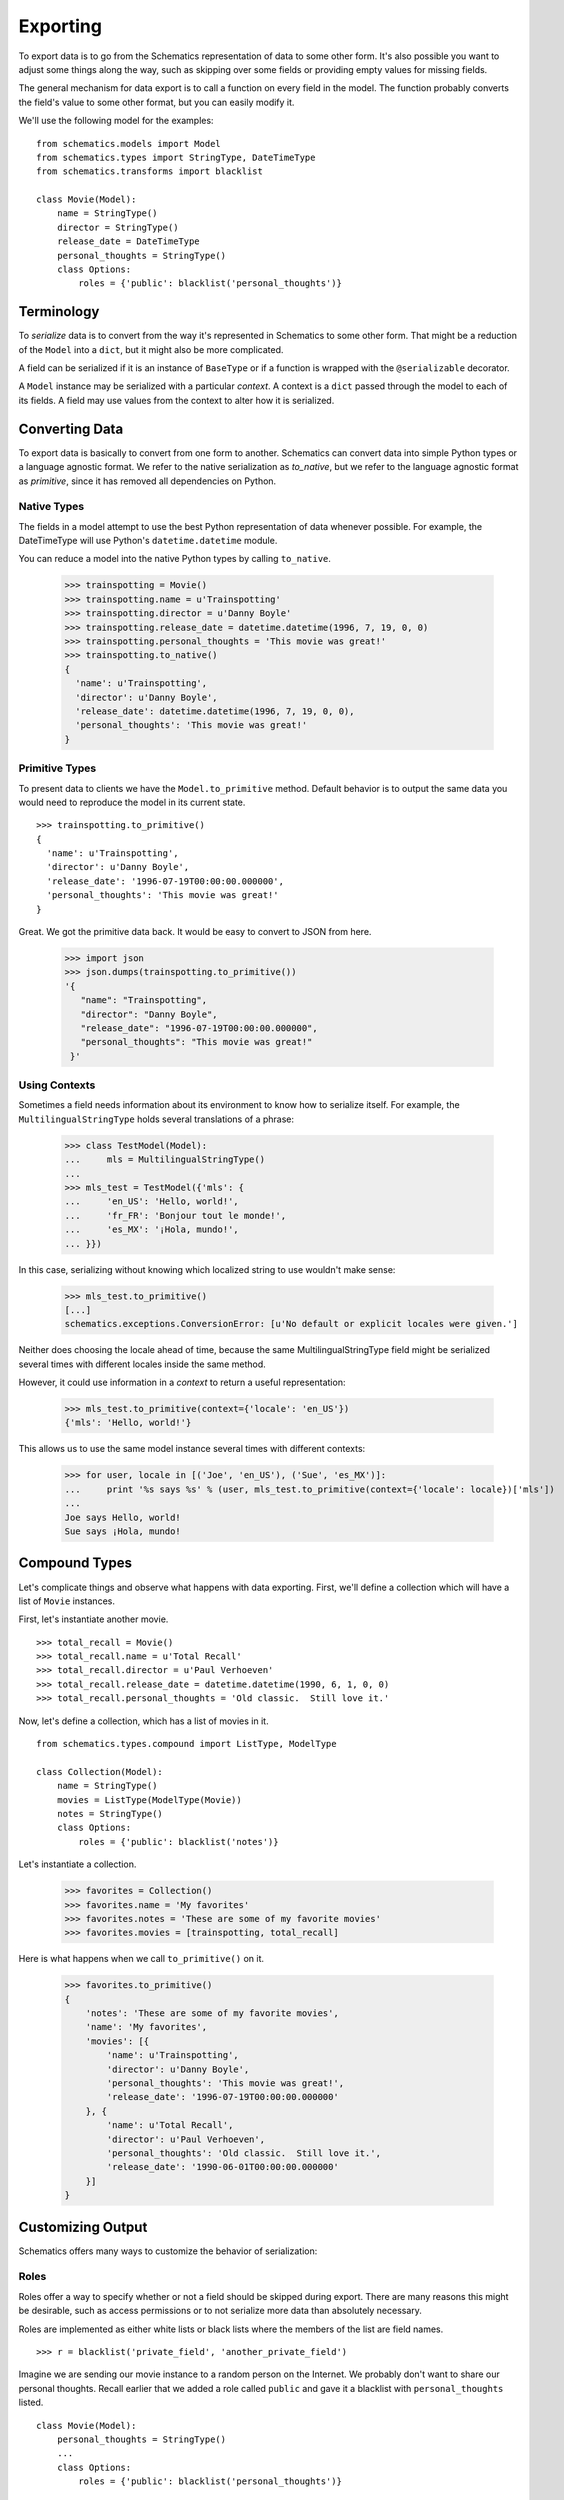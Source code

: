 .. _exporting:

=========
Exporting
=========

To export data is to go from the Schematics representation of data to some
other form.  It's also possible you want to adjust some things along the way,
such as skipping over some fields or providing empty values for missing fields.

The general mechanism for data export is to call a function on every field in
the model.  The function probably converts the field's value to some other
format, but you can easily modify it.

We'll use the following model for the examples:

::

  from schematics.models import Model
  from schematics.types import StringType, DateTimeType
  from schematics.transforms import blacklist
  
  class Movie(Model):
      name = StringType()
      director = StringType()
      release_date = DateTimeType
      personal_thoughts = StringType()
      class Options:
          roles = {'public': blacklist('personal_thoughts')}


.. _exporting_terminology:

Terminology
===========

To `serialize` data is to convert from the way it's represented in Schematics
to some other form.  That might be a reduction of the ``Model`` into a
``dict``, but it might also be more complicated.

A field can be serialized if it is an instance of ``BaseType`` or if a function
is wrapped with the ``@serializable`` decorator.

A ``Model`` instance may be serialized with a particular `context`. A context
is a ``dict`` passed through the model to each of its fields. A field may use
values from the context to alter how it is serialized.

.. _exporting_converting_data:

Converting Data
===============

To export data is basically to convert from one form to another.  Schematics
can convert data into simple Python types or a language agnostic format.  We
refer to the native serialization as `to_native`, but we refer to the language
agnostic format as `primitive`, since it has removed all dependencies on
Python.


.. _exporting_native_types:

Native Types
------------

The fields in a model attempt to use the best Python representation of data
whenever possible.  For example, the DateTimeType will use Python's
``datetime.datetime`` module.

You can reduce a model into the native Python types by calling ``to_native``.

  >>> trainspotting = Movie()
  >>> trainspotting.name = u'Trainspotting'
  >>> trainspotting.director = u'Danny Boyle'
  >>> trainspotting.release_date = datetime.datetime(1996, 7, 19, 0, 0)
  >>> trainspotting.personal_thoughts = 'This movie was great!'
  >>> trainspotting.to_native()
  {
    'name': u'Trainspotting', 
    'director': u'Danny Boyle', 
    'release_date': datetime.datetime(1996, 7, 19, 0, 0), 
    'personal_thoughts': 'This movie was great!'
  }


.. _exporting_primitive_types:

Primitive Types
---------------

To present data to clients we have the ``Model.to_primitive`` method. Default
behavior is to output the same data you would need to reproduce the model in its
current state.

::

  >>> trainspotting.to_primitive()
  {
    'name': u'Trainspotting',
    'director': u'Danny Boyle', 
    'release_date': '1996-07-19T00:00:00.000000', 
    'personal_thoughts': 'This movie was great!'
  }

Great.  We got the primitive data back.  It would be easy to convert to JSON
from here.

  >>> import json
  >>> json.dumps(trainspotting.to_primitive())
  '{
     "name": "Trainspotting", 
     "director": "Danny Boyle", 
     "release_date": "1996-07-19T00:00:00.000000", 
     "personal_thoughts": "This movie was great!"
   }'

.. _exporting_using_contexts:

Using Contexts
--------------

Sometimes a field needs information about its environment to know how to
serialize itself. For example, the ``MultilingualStringType`` holds several
translations of a phrase:

  >>> class TestModel(Model):
  ...     mls = MultilingualStringType()
  ...
  >>> mls_test = TestModel({'mls': {
  ...     'en_US': 'Hello, world!',
  ...     'fr_FR': 'Bonjour tout le monde!',
  ...     'es_MX': '¡Hola, mundo!',
  ... }})

In this case, serializing without knowing which localized string to use
wouldn't make sense:

  >>> mls_test.to_primitive()
  [...]
  schematics.exceptions.ConversionError: [u'No default or explicit locales were given.']

Neither does choosing the locale ahead of time, because the same
MultilingualStringType field might be serialized several times with different
locales inside the same method.

However, it could use information in a `context` to return a useful
representation:

  >>> mls_test.to_primitive(context={'locale': 'en_US'})
  {'mls': 'Hello, world!'}

This allows us to use the same model instance several times with different
contexts:


  >>> for user, locale in [('Joe', 'en_US'), ('Sue', 'es_MX')]:
  ...     print '%s says %s' % (user, mls_test.to_primitive(context={'locale': locale})['mls'])
  ...
  Joe says Hello, world!
  Sue says ¡Hola, mundo!

.. _exporting_compound_types:

Compound Types
==============

Let's complicate things and observe what happens with data exporting.  First,
we'll define a collection which will have a list of ``Movie`` instances.

First, let's instantiate another movie.

::

  >>> total_recall = Movie()
  >>> total_recall.name = u'Total Recall'
  >>> total_recall.director = u'Paul Verhoeven'
  >>> total_recall.release_date = datetime.datetime(1990, 6, 1, 0, 0)
  >>> total_recall.personal_thoughts = 'Old classic.  Still love it.'

Now, let's define a collection, which has a list of movies in it.

::

  from schematics.types.compound import ListType, ModelType

  class Collection(Model):
      name = StringType()
      movies = ListType(ModelType(Movie))
      notes = StringType()
      class Options:
          roles = {'public': blacklist('notes')}

Let's instantiate a collection.

  >>> favorites = Collection()
  >>> favorites.name = 'My favorites'
  >>> favorites.notes = 'These are some of my favorite movies'
  >>> favorites.movies = [trainspotting, total_recall]

Here is what happens when we call ``to_primitive()`` on it.

  >>> favorites.to_primitive()
  {
      'notes': 'These are some of my favorite movies', 
      'name': 'My favorites',
      'movies': [{
          'name': u'Trainspotting',
          'director': u'Danny Boyle', 
          'personal_thoughts': 'This movie was great!', 
          'release_date': '1996-07-19T00:00:00.000000'
      }, {
          'name': u'Total Recall',
          'director': u'Paul Verhoeven', 
          'personal_thoughts': 'Old classic.  Still love it.', 
          'release_date': '1990-06-01T00:00:00.000000'
      }]
  }
  

.. _exporting_customizing_output:

Customizing Output
==================

Schematics offers many ways to customize the behavior of serialization:


.. _exporting_roles:

Roles
-----

Roles offer a way to specify whether or not a field should be skipped during
export.  There are many reasons this might be desirable, such as access
permissions or to not serialize more data than absolutely necessary.

Roles are implemented as either white lists or black lists where the members of
the list are field names.

::

  >>> r = blacklist('private_field', 'another_private_field')

Imagine we are sending our movie instance to a random person on the Internet.
We probably don't want to share our personal thoughts.  Recall earlier that we
added a role called ``public`` and gave it a blacklist with
``personal_thoughts`` listed.

::

  class Movie(Model):
      personal_thoughts = StringType()
      ...
      class Options:
          roles = {'public': blacklist('personal_thoughts')}

This is what it looks like to use the role, which should simply remove
``personal_thoughts`` from the export.

::

  >>> movie.to_primitive(role='public')
  {
      'name': u'Trainspotting', 
      'director': u'Danny Boyle', 
      'release_date': '1996-07-19T00:00:00.000000'
  }

This works for compound types too, such as the list of movies in our
``Collection`` model above.

::

  class Collection(Model):
      notes = StringType()
      ...
      class Options:
          roles = {'public': blacklist('notes')}

We expect the ``personal_thoughts`` field to removed from the movie data and we
also expect the ``notes`` field to be removed from the collection data.

  >>> favorites.to_primitive(role='public')
  {
      'name': 'My favorites',
      'movies': [{
          'name': u'Trainspotting',
          'director': u'Danny Boyle', 
          'release_date': '1996-07-19T00:00:00.000000'
      }, {
          'name': u'Total Recall',
          'director': u'Paul Verhoeven', 
          'release_date': '1990-06-01T00:00:00.000000'
      }]
  }

If no role is specified, the default behavior is to export all fields.  This
behavior can be overridden by specifying a ``default`` role.  Renaming
the ``public`` role to ``default`` in the example above yields equivalent
results without having to specify ``role`` in the export function.

  >>> favorites.to_primitive()
  {
      'name': 'My favorites',
      'movies': [{
          'name': u'Trainspotting',
          'director': u'Danny Boyle',
          'release_date': '1996-07-19T00:00:00.000000'
      }, {
          'name': u'Total Recall',
          'director': u'Paul Verhoeven',
          'release_date': '1990-06-01T00:00:00.000000'
      }]
  }



.. _exporting_serializable:

Serializable
------------

Earlier we mentioned a ``@serializable`` decorator.  You can write a function
that will produce a value used during serialization with a field name matching
the function name.

That looks like this:

::

  ...
  from schematics.types.serializable import serializable
  
  class Song(Model):
      name = StringType()
      artist = StringType()
      url = URLType()

      @serializable
      def id(self):
          return u'%s/%s' % (self.artist, self.name)

This is what it looks like to use it.  

::

  >>> song = Song()
  >>> song.artist = 'Fiona Apple'
  >>> song.name = 'Werewolf'
  >>> song.url = 'http://www.youtube.com/watch?v=67KGSJVkix0'
  >>> song.id
  'Fiona Apple/Werewolf'

Or here:

::

  >>> song.to_native()
  {
      'id': u'Fiona Apple/Werewolf', 
      'artist': u'Fiona Apple'
      'name': u'Werewolf',
      'url': u'http://www.youtube.com/watch?v=67KGSJVkix0', 
  }


.. _exporting_serialized_name:

Serialized Name
---------------

There are times when you have one name for a field in one place and another
name for it somewhere else.  Schematics tries to help you by letting you
customize the field names used during serialization.

That looks like this:

::

  class Person(Model):
      name = StringType(serialized_name='person_name')

Notice the effect it has on serialization.

::

  >>> p = Person()
  >>> p.name = 'Ben Weinman'
  >>> p.to_native()
  {'person_name': u'Ben Weinman'}


.. _exporting_serialize_when_none:

Serialize When None
-------------------

If a value is not required and doesn't have a value, it will serialize with a
None value by default.  This can be disabled.

::

  >>> song = Song()
  >>> song.to_native()
  {'url': None, 'name': None, 'artist': None}

You can disable at the field level like this:

::

  class Song(Model):
      name = StringType(serialize_when_none=False)
      artist = StringType()

And this produces the following:

::

  >>> s = Song()
  >>> s.to_native()
  {'artist': None}

Or you can disable it at the class level:

::

  class Song(Model):
      name = StringType()
      artist = StringType()
      class Options:
          serialize_when_none=False
  
Using it:

::

  >>> s = Song()
  >>> s.to_native()
  >>> 



More Information
================

To learn more about **Exporting**, visit the :ref:`Transforms API <api_doc_transforms>`
